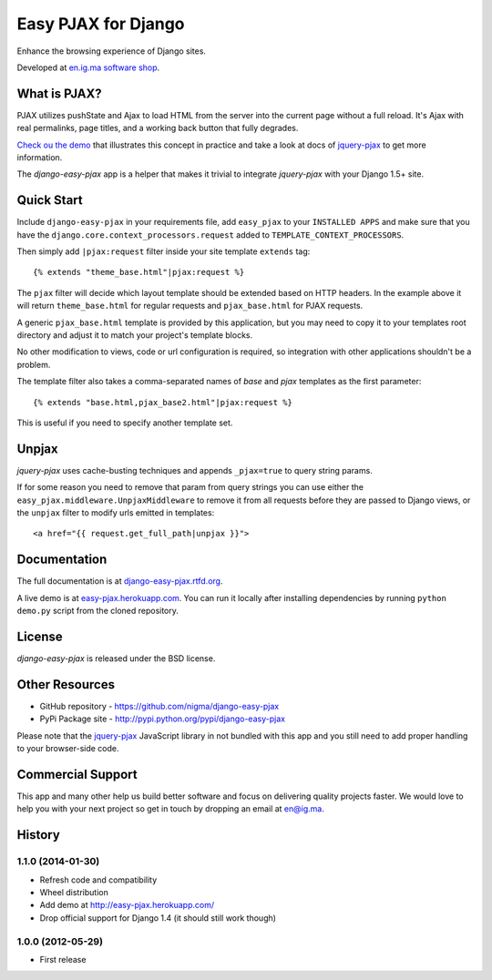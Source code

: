 Easy PJAX for Django
====================

Enhance the browsing experience of Django sites.

.. image:: https://pypip.in/v/django-easy-pjax/badge.png
    :target: https://pypi.python.org/pypi/django-easy-pjax/
    :alt: Latest Version

.. image:: https://pypip.in/d/django-easy-pjax/badge.png
    :target: https://pypi.python.org/pypi/django-easy-pjax/
    :alt: Downloads

.. image:: https://pypip.in/license/django-easy-pjax/badge.png
    :target: https://pypi.python.org/pypi/django-easy-pjax/
    :alt: License

.. image::
    https://secure.travis-ci.org/nigma/django-easy-pjax.png?branch=master
    :alt: Build Status
    :target: https://secure.travis-ci.org/nigma/django-easy-pjax

Developed at `en.ig.ma software shop <http://en.ig.ma>`_.

What is PJAX?
-------------

PJAX utilizes pushState and Ajax to load HTML from the server into the current
page without a full reload. It's Ajax with real permalinks, page titles,
and a working back button that fully degrades.

`Check ou the demo <http://easy-pjax.heroku.com/>`_ that illustrates this concept
in practice and take a look at docs of `jquery-pjax`_ to get more information.

The `django-easy-pjax` app is a helper that makes it trivial to integrate
`jquery-pjax` with your Django 1.5+ site.

Quick Start
-----------

Include ``django-easy-pjax`` in your requirements file, add ``easy_pjax``
to your ``INSTALLED APPS`` and make sure that you have the 
``django.core.context_processors.request`` added to ``TEMPLATE_CONTEXT_PROCESSORS``.

Then simply add ``|pjax:request`` filter inside your site template
``extends`` tag::

   {% extends "theme_base.html"|pjax:request %}

The ``pjax`` filter will decide which layout template should be extended based
on HTTP headers. In the example above it will return ``theme_base.html``
for regular requests and ``pjax_base.html`` for PJAX requests.

A generic ``pjax_base.html`` template is provided by this application, but you
may need to copy it to your templates root directory and adjust it to match
your project's template blocks.

No other modification to views, code or url configuration is required,
so integration with other applications shouldn't be a problem.

The template filter also takes a comma-separated names of `base` and `pjax`
templates as the first parameter::

    {% extends "base.html,pjax_base2.html"|pjax:request %}

This is useful if you need to specify another template set.

Unpjax
------

`jquery-pjax` uses cache-busting techniques and appends ``_pjax=true``
to query string params.

If for some reason you need to remove that param from query strings
you can use either the ``easy_pjax.middleware.UnpjaxMiddleware`` to remove it
from all requests before they are passed to Django views, or the ``unpjax``
filter to modify urls emitted in templates::

    <a href="{{ request.get_full_path|unpjax }}">

Documentation
-------------

The full documentation is at `django-easy-pjax.rtfd.org <http://django-easy-pjax.rtfd.org>`_.

A live demo is at `easy-pjax.herokuapp.com <https://easy-pjax.herokuapp.com/>`_.
You can run it locally after installing dependencies by running ``python demo.py``
script from the cloned repository.

License
-------

`django-easy-pjax` is released under the BSD license.

Other Resources
---------------

- GitHub repository - https://github.com/nigma/django-easy-pjax
- PyPi Package site - http://pypi.python.org/pypi/django-easy-pjax

Please note that the `jquery-pjax`_ JavaScript library in not bundled with this
app and you still need to add proper handling to your browser-side code.

Commercial Support
------------------

This app and many other help us build better software
and focus on delivering quality projects faster.
We would love to help you with your next project so get in touch
by dropping an email at en@ig.ma.


.. _jquery-pjax: https://github.com/defunkt/jquery-pjax




History
-------

1.1.0 (2014-01-30)
++++++++++++++++++

* Refresh code and compatibility
* Wheel distribution
* Add demo at http://easy-pjax.herokuapp.com/
* Drop official support for Django 1.4 (it should still work though)

1.0.0 (2012-05-29)
++++++++++++++++++

* First release

